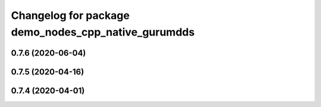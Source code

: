 ^^^^^^^^^^^^^^^^^^^^^^^^^^^^^^^^^^^^^^^^^^^^^^^^^^^^
Changelog for package demo_nodes_cpp_native_gurumdds
^^^^^^^^^^^^^^^^^^^^^^^^^^^^^^^^^^^^^^^^^^^^^^^^^^^^

0.7.6 (2020-06-04)
------------------

0.7.5 (2020-04-16)
------------------

0.7.4 (2020-04-01)
------------------
